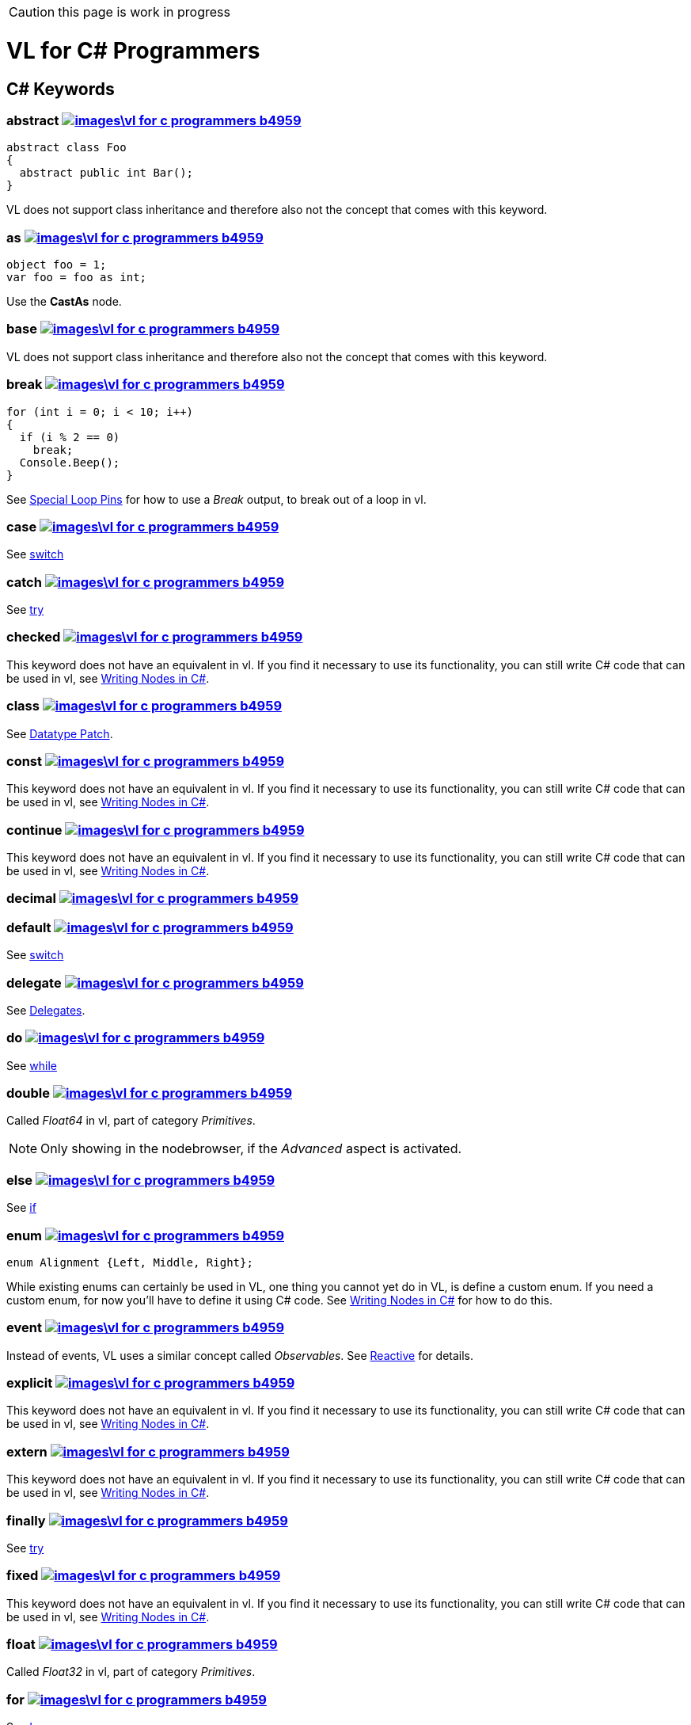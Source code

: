 CAUTION: this page is work in progress

:not-supported: This keyword does not have an equivalent in vl. If you find it necessary to use its functionality, you can still write C# code that can be used in vl, see link:/reference/libraries/writing-nodes.adoc[Writing Nodes in C#].
:no-inheritance: VL does not support class inheritance and therefore also not the concept that comes with this keyword.

= VL for C# Programmers

== C# Keywords

=== abstract image:images\vl-for-c-programmers-b4959.png[title="View original C# reference for this keyword", link="https://docs.microsoft.com/en-us/dotnet/csharp/language-reference/keywords/abstract"]
[source,csharp]
----
abstract class Foo
{
  abstract public int Bar();
}
----
{no-inheritance}

=== as image:images\vl-for-c-programmers-b4959.png[title="View original C# reference for this keyword", link="https://docs.microsoft.com/en-us/dotnet/csharp/language-reference/keywords/as"]
[source,csharp]
----
object foo = 1;
var foo = foo as int;
----

Use the *CastAs* node.

=== base image:images\vl-for-c-programmers-b4959.png[title="View original C# reference for this keyword", link="https://docs.microsoft.com/en-us/dotnet/csharp/language-reference/keywords/base"]
{no-inheritance}

=== break image:images\vl-for-c-programmers-b4959.png[title="View original C# reference for this keyword", link="https://docs.microsoft.com/en-us/dotnet/csharp/language-reference/keywords/break"]
[source,csharp]
----
for (int i = 0; i < 10; i++)
{
  if (i % 2 == 0)
    break;
  Console.Beep();
}
----

See link:reference/vl/loops.html#\_special_pins[Special Loop Pins] for how to use a __Break__ output, to break out of a loop in vl.

=== case image:images\vl-for-c-programmers-b4959.png[title="View original C# reference for this keyword", link="https://docs.microsoft.com/en-us/dotnet/csharp/language-reference/keywords/case"]
See xref:_switch[switch]

=== catch image:images\vl-for-c-programmers-b4959.png[title="View original C# reference for this keyword", link="https://docs.microsoft.com/en-us/dotnet/csharp/language-reference/keywords/catch"]
See xref:_try[try]

=== checked image:images\vl-for-c-programmers-b4959.png[title="View original C# reference for this keyword", link="https://docs.microsoft.com/en-us/dotnet/csharp/language-reference/keywords/checked"]
{not-supported}

=== class image:images\vl-for-c-programmers-b4959.png[title="View original C# reference for this keyword", link="https://docs.microsoft.com/en-us/dotnet/csharp/language-reference/keywords/class"]
See link:reference/vl/patches.html#_datatype_patch[Datatype Patch].

=== const image:images\vl-for-c-programmers-b4959.png[title="View original C# reference for this keyword", link="https://docs.microsoft.com/en-us/dotnet/csharp/language-reference/keywords/const"]
{not-supported}

=== continue image:images\vl-for-c-programmers-b4959.png[title="View original C# reference for this keyword", link="https://docs.microsoft.com/en-us/dotnet/csharp/language-reference/keywords/continue"]
{not-supported}

=== decimal image:images\vl-for-c-programmers-b4959.png[title="View original C# reference for this keyword", link="https://docs.microsoft.com/en-us/dotnet/csharp/language-reference/keywords/decimal"]

=== default image:images\vl-for-c-programmers-b4959.png[title="View original C# reference for this keyword", link="https://docs.microsoft.com/en-us/dotnet/csharp/language-reference/keywords/default"]
See xref:_switch[switch]

=== delegate image:images\vl-for-c-programmers-b4959.png[title="View original C# reference for this keyword", link="https://docs.microsoft.com/en-us/dotnet/csharp/language-reference/keywords/delegate"]
See link:reference/vl/delegates.html[Delegates].

=== do image:images\vl-for-c-programmers-b4959.png[title="View original C# reference for this keyword", link="https://docs.microsoft.com/en-us/dotnet/csharp/language-reference/keywords/do"]
See xref:_while[while]

=== double image:images\vl-for-c-programmers-b4959.png[title="View original C# reference for this keyword", link="https://docs.microsoft.com/en-us/dotnet/csharp/language-reference/keywords/double"]
Called _Float64_ in vl, part of category _Primitives_.

NOTE: Only showing in the nodebrowser, if the _Advanced_ aspect is activated.

=== else image:images\vl-for-c-programmers-b4959.png[title="View original C# reference for this keyword", link="https://docs.microsoft.com/en-us/dotnet/csharp/language-reference/keywords/else"]
See xref:_if[if]

=== enum image:images\vl-for-c-programmers-b4959.png[title="View original C# reference for this keyword", link="https://docs.microsoft.com/en-us/dotnet/csharp/language-reference/keywords/enum"]

[source,csharp]
----
enum Alignment {Left, Middle, Right};
----

While existing enums can certainly be used in VL, one thing you cannot yet do in VL, is define a custom enum. If you need a custom enum, for now you'll have to define it using C# code. See  link:/reference/libraries/writing-nodes.adoc[Writing Nodes in C#] for how to do this.

=== event image:images\vl-for-c-programmers-b4959.png[title="View original C# reference for this keyword", link="https://docs.microsoft.com/en-us/dotnet/csharp/language-reference/keywords/event"]
Instead of events, VL uses a similar concept called __Observables__. See link:reference/libraries/reactive.html[Reactive] for details.

=== explicit image:images\vl-for-c-programmers-b4959.png[title="View original C# reference for this keyword", link="https://docs.microsoft.com/en-us/dotnet/csharp/language-reference/keywords/explicit"]
{not-supported}

=== extern image:images\vl-for-c-programmers-b4959.png[title="View original C# reference for this keyword", link="https://docs.microsoft.com/en-us/dotnet/csharp/language-reference/keywords/extern"]
{not-supported}

=== finally image:images\vl-for-c-programmers-b4959.png[title="View original C# reference for this keyword", link="https://docs.microsoft.com/en-us/dotnet/csharp/language-reference/keywords/finally"]
See xref:_try[try]

=== fixed image:images\vl-for-c-programmers-b4959.png[title="View original C# reference for this keyword", link="https://docs.microsoft.com/en-us/dotnet/csharp/language-reference/keywords/fixed"]
{not-supported}

=== float image:images\vl-for-c-programmers-b4959.png[title="View original C# reference for this keyword", link="https://docs.microsoft.com/en-us/dotnet/csharp/language-reference/keywords/float"]
Called _Float32_ in vl, part of category _Primitives_.

=== for image:images\vl-for-c-programmers-b4959.png[title="View original C# reference for this keyword", link="https://docs.microsoft.com/en-us/dotnet/csharp/language-reference/keywords/for"]
See link:reference/vl/loops.html[Loops].

=== foreach image:images\vl-for-c-programmers-b4959.png[title="View original C# reference for this keyword", link="https://docs.microsoft.com/en-us/dotnet/csharp/language-reference/keywords/foreach"]
See link:reference/vl/loops.html[Loops].

=== goto image:images\vl-for-c-programmers-b4959.png[title="View original C# reference for this keyword", link="https://docs.microsoft.com/en-us/dotnet/csharp/language-reference/keywords/goto"]
{not-supported}

=== if image:images\vl-for-c-programmers-b4959.png[title="View original C# reference for this keyword", link="https://docs.microsoft.com/en-us/dotnet/csharp/language-reference/keywords/if"]
See link:reference/vl/conditions.html[Conditions].

=== implicit image:images\vl-for-c-programmers-b4959.png[title="View original C# reference for this keyword", link="https://docs.microsoft.com/en-us/dotnet/csharp/language-reference/keywords/implicit"]
{not-supported}

=== in image:images\vl-for-c-programmers-b4959.png[title="View original C# reference for this keyword", link="https://docs.microsoft.com/en-us/dotnet/csharp/language-reference/keywords/in"]
{not-supported}

=== int image:images\vl-for-c-programmers-b4959.png[title="View original C# reference for this keyword", link="https://docs.microsoft.com/en-us/dotnet/csharp/language-reference/keywords/int"]
Called _Integer32_ in vl, part of category _Primitives_.

=== interface image:images\vl-for-c-programmers-b4959.png[title="View original C# reference for this keyword", link="https://docs.microsoft.com/en-us/dotnet/csharp/language-reference/keywords/interface"]

See link:reference/vl/interfaces.html[Interfaces].

=== internal image:images\vl-for-c-programmers-b4959.png[title="View original C# reference for this keyword", link="https://docs.microsoft.com/en-us/dotnet/csharp/language-reference/keywords/internal"]

=== is image:images\vl-for-c-programmers-b4959.png[title="View original C# reference for this keyword", link="https://docs.microsoft.com/en-us/dotnet/csharp/language-reference/keywords/is"]
{not-supported}

=== lock image:images\vl-for-c-programmers-b4959.png[title="View original C# reference for this keyword", link="https://docs.microsoft.com/en-us/dotnet/csharp/language-reference/keywords/lock"]
{not-supported}

=== long image:images\vl-for-c-programmers-b4959.png[title="View original C# reference for this keyword", link="https://docs.microsoft.com/en-us/dotnet/csharp/language-reference/keywords/long"]
Called _Integer64_ in vl, part of category _Primitives_.

NOTE: Only showing in the nodebrowser, if the _Advanced_ aspect is activated.

=== namespace image:images\vl-for-c-programmers-b4959.png[title="View original C# reference for this keyword", link="https://docs.microsoft.com/en-us/dotnet/csharp/language-reference/keywords/namespace"]
The concept of a _namespace_ is called link:reference/vl/groups.html#_category[Category] in vl.

=== new image:images\vl-for-c-programmers-b4959.png[title="View original C# reference for this keyword", link="https://docs.microsoft.com/en-us/dotnet/csharp/language-reference/keywords/new"]

[source,csharp]
----
var date = new DateTime(2002, 12, 24);
----

The new keyword denotes a constructor, meaning the operation that creates a new instance of a object. In VL all constructors of classes and records are called __Create__.

The equivalent of creating an instance of the DateTime class, in VL looks like this:name:

image::..\..\images\vl-for-c-programmers-79579.png[]

=== null image:images\vl-for-c-programmers-b4959.png[title="View original C# reference for this keyword", link="https://docs.microsoft.com/en-us/dotnet/csharp/language-reference/keywords/null"]

Part of the category __Primitive.Object__

NOTE: Only showing in the nodebrowser, if the _Advanced_ aspect is activated.

=== operator image:images\vl-for-c-programmers-b4959.png[title="View original C# reference for this keyword", link="https://docs.microsoft.com/en-us/dotnet/csharp/language-reference/keywords/operator"]

=== out image:images\vl-for-c-programmers-b4959.png[title="View original C# reference for this keyword", link="https://docs.microsoft.com/en-us/dotnet/csharp/language-reference/keywords/out"]

=== override image:images\vl-for-c-programmers-b4959.png[title="View original C# reference for this keyword", link="https://docs.microsoft.com/en-us/dotnet/csharp/language-reference/keywords/override"]
{no-inheritance}

=== params image:images\vl-for-c-programmers-b4959.png[title="View original C# reference for this keyword", link="https://docs.microsoft.com/en-us/dotnet/csharp/language-reference/keywords/param"]

=== private image:images\vl-for-c-programmers-b4959.png[title="View original C# reference for this keyword", link="https://docs.microsoft.com/en-us/dotnet/csharp/language-reference/keywords/private"]

=== protected image:images\vl-for-c-programmers-b4959.png[title="View original C# reference for this keyword", link="https://docs.microsoft.com/en-us/dotnet/csharp/language-reference/keywords/protected"]

{no-inheritance}

=== public image:images\vl-for-c-programmers-b4959.png[title="View original C# reference for this keyword", link="https://docs.microsoft.com/en-us/dotnet/csharp/language-reference/keywords/public"]

=== readonly image:images\vl-for-c-programmers-b4959.png[title="View original C# reference for this keyword", link="https://docs.microsoft.com/en-us/dotnet/csharp/language-reference/keywords/readonly"]
{not-supported}

=== ref image:images\vl-for-c-programmers-b4959.png[title="View original C# reference for this keyword", link="https://docs.microsoft.com/en-us/dotnet/csharp/language-reference/keywords/ref"]

=== return image:images\vl-for-c-programmers-b4959.png[title="View original C# reference for this keyword", link="https://docs.microsoft.com/en-us/dotnet/csharp/language-reference/keywords/return"]

=== sbyte image:images\vl-for-c-programmers-b4959.png[title="View original C# reference for this keyword", link="https://docs.microsoft.com/en-us/dotnet/csharp/language-reference/keywords/sbyte"]
Called _Integer8_ in vl, part of category _Primitives_.

NOTE: Only showing in the nodebrowser, if the _Advanced_ aspect is activated.

=== sealed image:images\vl-for-c-programmers-b4959.png[title="View original C# reference for this keyword", link="https://docs.microsoft.com/en-us/dotnet/csharp/language-reference/keywords/sealed"]
{not-supported}

=== short image:images\vl-for-c-programmers-b4959.png[title="View original C# reference for this keyword", link="https://docs.microsoft.com/en-us/dotnet/csharp/language-reference/keywords/short"]
Called _Integer16_ in vl, part of category _Primitives_.

NOTE: Only showing in the nodebrowser, if the _Advanced_ aspect is activated.

=== sizeof image:images\vl-for-c-programmers-b4959.png[title="View original C# reference for this keyword", link="https://docs.microsoft.com/en-us/dotnet/csharp/language-reference/keywords/sizeof"]

=== stackalloc image:images\vl-for-c-programmers-b4959.png[title="View original C# reference for this keyword", link="https://docs.microsoft.com/en-us/dotnet/csharp/language-reference/keywords/stackalloc"]
{not-supported}

=== static image:images\vl-for-c-programmers-b4959.png[title="View original C# reference for this keyword", link="https://docs.microsoft.com/en-us/dotnet/csharp/language-reference/keywords/static"]
{not-supported}

=== struct image:images\vl-for-c-programmers-b4959.png[title="View original C# reference for this keyword", link="https://docs.microsoft.com/en-us/dotnet/csharp/language-reference/keywords/struct"]

=== switch image:images\vl-for-c-programmers-b4959.png[title="View original C# reference for this keyword", link="https://docs.microsoft.com/en-us/dotnet/csharp/language-reference/keywords/switch"]
VL does not have a _switch_ statement yet. See link:reference/vl/conditions.html[Conditions] for workarounds.

=== this image:images\vl-for-c-programmers-b4959.png[title="View original C# reference for this keyword", link="https://docs.microsoft.com/en-us/dotnet/csharp/language-reference/keywords/this"]

=== throw image:images\vl-for-c-programmers-b4959.png[title="View original C# reference for this keyword", link="https://docs.microsoft.com/en-us/dotnet/csharp/language-reference/keywords/throw"]

=== try image:images\vl-for-c-programmers-b4959.png[title="View original C# reference for this keyword", link="https://docs.microsoft.com/en-us/dotnet/csharp/language-reference/keywords/try"]
Support for exception handling using _try/catch/finally_ is still experimental in VL.

NOTE: Only showing in the nodebrowser, if the _Experimental_ aspect is activated.

=== typeof image:images\vl-for-c-programmers-b4959.png[title="View original C# reference for this keyword", link="https://docs.microsoft.com/en-us/dotnet/csharp/language-reference/keywords/typeof"]

=== uint image:images\vl-for-c-programmers-b4959.png[title="View original C# reference for this keyword", link="https://docs.microsoft.com/en-us/dotnet/csharp/language-reference/keywords/uint"]
Called _Integer32 (Unsigned)_ in vl, part of category _Primitives_.

NOTE: Only showing in the nodebrowser, if the _Advanced_ aspect is activated.

=== ulong image:images\vl-for-c-programmers-b4959.png[title="View original C# reference for this keyword", link="https://docs.microsoft.com/en-us/dotnet/csharp/language-reference/keywords/ulong"]
Called _Integer64 (Unsigned)_ in vl, part of category _Primitives_.

NOTE: Only showing in the nodebrowser, if the _Advanced_ aspect is activated.

=== unchecked image:images\vl-for-c-programmers-b4959.png[title="View original C# reference for this keyword", link="https://docs.microsoft.com/en-us/dotnet/csharp/language-reference/keywords/unchecked"]
{not-supported}

=== unsafe image:images\vl-for-c-programmers-b4959.png[title="View original C# reference for this keyword", link="https://docs.microsoft.com/en-us/dotnet/csharp/language-reference/keywords/unsafe"]
{not-supported}

=== ushort image:images\vl-for-c-programmers-b4959.png[title="View original C# reference for this keyword", link="https://docs.microsoft.com/en-us/dotnet/csharp/language-reference/keywords/ushort"]
Called _Integer16 (Unsigned)_ in vl, part of category _Primitives_.

NOTE: Only showing in the nodebrowser, if the _Advanced_ aspect is activated.

=== using image:images\vl-for-c-programmers-b4959.png[title="View original C# reference for this keyword", link="https://docs.microsoft.com/en-us/dotnet/csharp/language-reference/keywords/using"]

=== virtual image:images\vl-for-c-programmers-b4959.png[title="View original C# reference for this keyword", link="https://docs.microsoft.com/en-us/dotnet/csharp/language-reference/keywords/virtual"]
{no-inheritance}

=== void image:images\vl-for-c-programmers-b4959.png[title="View original C# reference for this keyword", link="https://docs.microsoft.com/en-us/dotnet/csharp/language-reference/keywords/void"]

=== volatile image:images\vl-for-c-programmers-b4959.png[title="View original C# reference for this keyword", link="https://docs.microsoft.com/en-us/dotnet/csharp/language-reference/keywords/volatile"]
{not-supported}

=== while image:images\vl-for-c-programmers-b4959.png[title="View original C# reference for this keyword", link="https://docs.microsoft.com/en-us/dotnet/csharp/language-reference/keywords/while"]
VL doesn't have a _while_ loop yet. See link:reference/vl/loops.html#_while[Loops] for an easy workaround.

== Contextual Keywords

=== add

=== alias

=== async/await

=== by

=== descending

=== dynamic

=== equals

=== from

=== get

=== global

=== group

=== into

=== join

=== let

=== nameof

=== on

=== orderby

=== partial

=== remove

=== select

=== set

=== value

=== var

=== when

=== where

=== yield

== Concepts

== foo++
How to translate an expression like the following to VL:
[source,csharp]
----
var foo = 1;
foo++;
----

First we need to agree that the above is only a shortcut to writing:
[source,csharp]
----
var foo = 1;
foo = foo + 1;
----

Then the below patch should be read as: The lower foo pad corresponds to the left side of the assignment (foo =) and the upper foo pad corresponds to the initialized variable foo (var foo = 1). So:

    foo (lower pad) = foo (upper pad) + 1;

.Note how the link from the IOBox to the foo pad is white, meaning it is assigned to the constructor
image::..\..\images\vl-for-c-programmers-2e149.png[]

.Shortcut for + 1: Use the Inc node
image::..\..\images\vl-for-c-programmers-23458.png[]

=== Nullable
When referencing an external library, you may encounter input or output pins of type __Nullable<T>__. To deal with them you need to link:reference/vl/using-net-libraries[reference] the __System.Runtime__ assembly from the GAC.

This gives you access to the nodes HasValue and Value to read from nullable outputs. To set a value to an input that requires a Nullable<T>, it is enough to put a CastAs node in between the value and the nullable input.

NOTE: CastAs only shows up with the __Advanced__ aspect enabled in the nodebrowser.


=== Variables

=== Lambda

=== Observable
See link:reference/libraries/reactive.html[Reactive].

=== Task

=== Enumerator
When referencing an external library, you may encounter collection types, that do not inherit from Sequence and as such cannot simply be used with VL's ForEach loop.

Most likely those collections will still support an Enumerator. Here is how you can deal with an enumerator in VL:

MoveNext, Current
